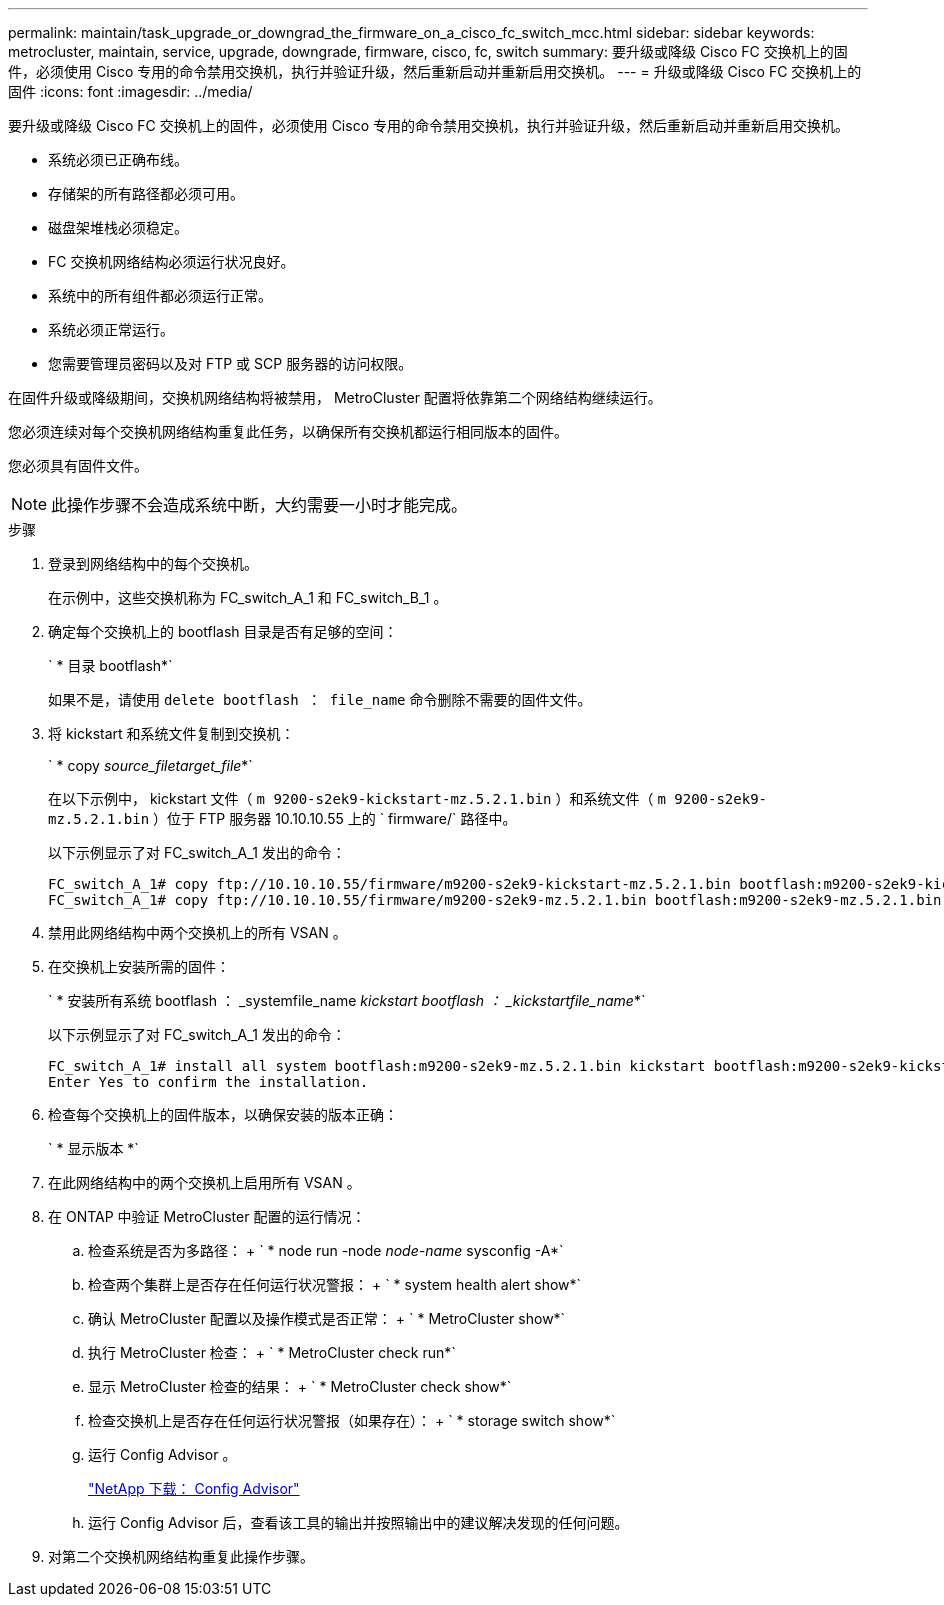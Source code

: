 ---
permalink: maintain/task_upgrade_or_downgrad_the_firmware_on_a_cisco_fc_switch_mcc.html 
sidebar: sidebar 
keywords: metrocluster, maintain, service, upgrade, downgrade, firmware, cisco, fc, switch 
summary: 要升级或降级 Cisco FC 交换机上的固件，必须使用 Cisco 专用的命令禁用交换机，执行并验证升级，然后重新启动并重新启用交换机。 
---
= 升级或降级 Cisco FC 交换机上的固件
:icons: font
:imagesdir: ../media/


[role="lead"]
要升级或降级 Cisco FC 交换机上的固件，必须使用 Cisco 专用的命令禁用交换机，执行并验证升级，然后重新启动并重新启用交换机。

* 系统必须已正确布线。
* 存储架的所有路径都必须可用。
* 磁盘架堆栈必须稳定。
* FC 交换机网络结构必须运行状况良好。
* 系统中的所有组件都必须运行正常。
* 系统必须正常运行。
* 您需要管理员密码以及对 FTP 或 SCP 服务器的访问权限。


在固件升级或降级期间，交换机网络结构将被禁用， MetroCluster 配置将依靠第二个网络结构继续运行。

您必须连续对每个交换机网络结构重复此任务，以确保所有交换机都运行相同版本的固件。

您必须具有固件文件。


NOTE: 此操作步骤不会造成系统中断，大约需要一小时才能完成。

.步骤
. 登录到网络结构中的每个交换机。
+
在示例中，这些交换机称为 FC_switch_A_1 和 FC_switch_B_1 。

. 确定每个交换机上的 bootflash 目录是否有足够的空间：
+
` * 目录 bootflash*`

+
如果不是，请使用 `delete bootflash ： file_name` 命令删除不需要的固件文件。

. 将 kickstart 和系统文件复制到交换机：
+
` * copy _source_filetarget_file_*`

+
在以下示例中， kickstart 文件（ `m 9200-s2ek9-kickstart-mz.5.2.1.bin` ）和系统文件（ `m 9200-s2ek9-mz.5.2.1.bin` ）位于 FTP 服务器 10.10.10.55 上的 ` firmware/` 路径中。

+
以下示例显示了对 FC_switch_A_1 发出的命令：

+
[listing]
----
FC_switch_A_1# copy ftp://10.10.10.55/firmware/m9200-s2ek9-kickstart-mz.5.2.1.bin bootflash:m9200-s2ek9-kickstart-mz.5.2.1.bin
FC_switch_A_1# copy ftp://10.10.10.55/firmware/m9200-s2ek9-mz.5.2.1.bin bootflash:m9200-s2ek9-mz.5.2.1.bin
----
. 禁用此网络结构中两个交换机上的所有 VSAN 。
. 在交换机上安装所需的固件：
+
` * 安装所有系统 bootflash ： _systemfile_name__ kickstart bootflash ： _kickstartfile_name__*`

+
以下示例显示了对 FC_switch_A_1 发出的命令：

+
[listing]
----
FC_switch_A_1# install all system bootflash:m9200-s2ek9-mz.5.2.1.bin kickstart bootflash:m9200-s2ek9-kickstart-mz.5.2.1.bin
Enter Yes to confirm the installation.
----
. 检查每个交换机上的固件版本，以确保安装的版本正确：
+
` * 显示版本 *`

. 在此网络结构中的两个交换机上启用所有 VSAN 。
. 在 ONTAP 中验证 MetroCluster 配置的运行情况：
+
.. 检查系统是否为多路径： + ` * node run -node _node-name_ sysconfig -A*`
.. 检查两个集群上是否存在任何运行状况警报： + ` * system health alert show*`
.. 确认 MetroCluster 配置以及操作模式是否正常： + ` * MetroCluster show*`
.. 执行 MetroCluster 检查： + ` * MetroCluster check run*`
.. 显示 MetroCluster 检查的结果： + ` * MetroCluster check show*`
.. 检查交换机上是否存在任何运行状况警报（如果存在）： + ` * storage switch show*`
.. 运行 Config Advisor 。
+
https://mysupport.netapp.com/site/tools/tool-eula/activeiq-configadvisor["NetApp 下载： Config Advisor"]

.. 运行 Config Advisor 后，查看该工具的输出并按照输出中的建议解决发现的任何问题。


. 对第二个交换机网络结构重复此操作步骤。

